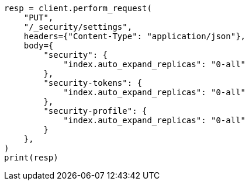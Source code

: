 // This file is autogenerated, DO NOT EDIT
// rest-api/security/update-settings.asciidoc:50

[source, python]
----
resp = client.perform_request(
    "PUT",
    "/_security/settings",
    headers={"Content-Type": "application/json"},
    body={
        "security": {
            "index.auto_expand_replicas": "0-all"
        },
        "security-tokens": {
            "index.auto_expand_replicas": "0-all"
        },
        "security-profile": {
            "index.auto_expand_replicas": "0-all"
        }
    },
)
print(resp)
----
